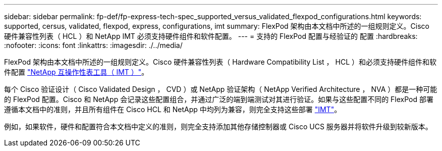 ---
sidebar: sidebar 
permalink: fp-def/fp-express-tech-spec_supported_versus_validated_flexpod_configurations.html 
keywords: supported, cersus, validated, flexpod, express, configurations, imt 
summary: FlexPod 架构由本文档中所述的一组规则定义。Cisco 硬件兼容性列表（ HCL ）和 NetApp IMT 必须支持硬件组件和软件配置。 
---
= 支持的 FlexPod 配置与经验证的 配置
:hardbreaks:
:nofooter: 
:icons: font
:linkattrs: 
:imagesdir: ./../media/


FlexPod 架构由本文档中所述的一组规则定义。Cisco 硬件兼容性列表（ Hardware Compatibility List ， HCL ）和必须支持硬件组件和软件配置 http://mysupport.netapp.com/matrix["NetApp 互操作性表工具（ IMT ）"^]。

每个 Cisco 验证设计（ Cisco Validated Design ， CVD ）或 NetApp 验证架构（ NetApp Verified Architecture ， NVA ）都是一种可能的 FlexPod 配置。Cisco 和 NetApp 会记录这些配置组合，并通过广泛的端到端测试对其进行验证。如果与这些配置不同的 FlexPod 部署遵循本文档中的准则，并且所有组件在 Cisco HCL 和 NetApp 中均列为兼容，则完全支持这些部署 http://mysupport.netapp.com/matrix["IMT"^]。

例如，如果软件，硬件和配置符合本文档中定义的准则，则完全支持添加其他存储控制器或 Cisco UCS 服务器并将软件升级到较新版本。
